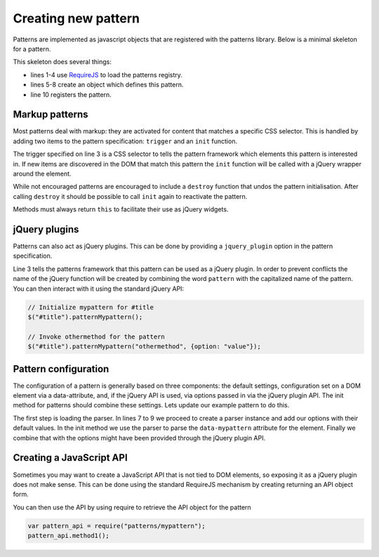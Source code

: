 Creating new pattern
====================

Patterns are implemented as javascript objects that are registered with the
patterns library. Below is a minimal skeleton for a pattern.

.. code-block:: javascript
   :linenos:

   define([
       'require'
       '../registry'
   ], function(require, patterns) {
       var pattern_spec = {
           name: "mypattern",
       };

       patterns.register(mypattern);
   });

This skeleton does several things:

* lines 1-4 use `RequireJS <http://requirejs.org/>`_ to load the patterns
  registry.
* lines 5-8 create an object which defines this pattern.
* line 10 registers the pattern.


Markup patterns
---------------

Most patterns deal with markup: they are activated for content that matches
a specific CSS selector. This is handled by adding two items to the
pattern specification: ``trigger`` and an ``init`` function.

.. code-block:: javascript
   :linenos:

   var pattern_spec = {
       name: "mypattern",
       trigger: ".tooltip, [data-tooltip]",

       init: function($el) {
           ...
       },

       destroy: function($el) {
           ...
       }
   };

The trigger specified on line 3 is a CSS selector to tells the pattern framework
which elements this pattern is interested in. If new items are discovered in the
DOM that match this pattern the ``init`` function will be called with a jQuery
wrapper around the element.

While not encouraged patterns are encouraged to include a ``destroy`` function
that undos the pattern initialisation.  After calling ``destroy`` it should be
possible to call ``init`` again to reactivate the pattern.

Methods must always return ``this`` to facilitate their use as jQuery widgets.

jQuery plugins
--------------

Patterns can also act as jQuery plugins. This can be done by providing a
``jquery_plugin`` option in the pattern specification.

.. code-block:: javascript
   :linenos:
   :emphasize-lines: 3

   var pattern_spec = {
       name: "mypattern",
       jquery_plugin: true,

       init: function($el) {
           ...
       },

       destroy: function($el) {
           ...
       },

       othermethod: function($el, options) {
           ...
       }
   };


Line 3 tells the patterns framework that this pattern can be used as a jQuery
plugin. In order to prevent conflicts the name of the jQuery function will be
created by combining the word ``pattern`` with the capitalized name of the
pattern. You can then interact with it using the standard jQuery API:

.. code-block:: javascript

   // Initialize mypattern for #title
   $("#title").patternMypattern();

   // Invoke othermethod for the pattern 
   $("#title").patternMypattern("othermethod", {option: "value"});


Pattern configuration
---------------------

The configuration of a pattern is generally based on three components: the
default settings, configuration set on a DOM element via a data-attribute, and,
if the jQuery API is used, via options passed in via the jQuery plugin API.
The init method for patterns should combine these settings. Lets update our
example pattern to do this.

.. code-block:: javascript
   :linenos:
   :emphasize-lines: 3,6,7,8,12

   define([
       'require',
       'core/parser',
       '../registry'
   ], function(require, Parser, patterns) {
       var Parser = new Parser();
       parser.add_argument("delay", 500);
       parser.add_argument("auto-play", true);

       var pattern_spec = {
           init: function($el, opts) {
               var options = $.extend({}, parser.parse($el.data("mypattern")), opts);
               ...
           };
       };

   });

The first step is loading the parser. In lines 7 to 9 we proceed to create a
parser instance and add our options with their default values. In the init
method we use the parser to parse the ``data-mypattern`` attribute for the
element. Finally we combine that with the options might have been provided
through the jQuery plugin API.

Creating a JavaScript API
-------------------------

Sometimes you may want to create a JavaScript API that is not tied to DOM
elements, so exposing it as a jQuery plugin does not make sense. This can
be done using the standard RequireJS mechanism by creating returning an
API object form.

.. code-block:: javascript
   :linenos:
   :emphasize-lines: 13-17

   define([
       'require',
       '../registry'
   ], function(require, registry) {
       var pattern_spec = {
           init: function($el) {
               ...
           };
       };

       registry.register(pattern_spec);

       var public_api = {
           method1: function() { .... },
           method2: function() { .... }
       };
       return public_api;
   });


You can then use the API by using require to retrieve the API object for
the pattern

.. code-block:: javascript

  var pattern_api = require("patterns/mypattern");
  pattern_api.method1();
